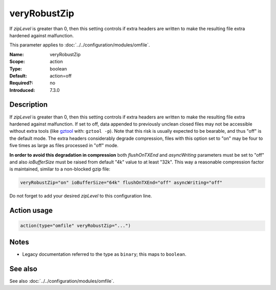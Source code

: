 .. _param-omfile-veryrobustzip:
.. _omfile.parameter.module.veryrobustzip:

veryRobustZip
=============

.. index::
   single: omfile; veryRobustZip
   single: veryRobustZip

.. summary-start

If *zipLevel* is greater than 0,
then this setting controls if extra headers are written to make the
resulting file extra hardened against malfunction.

.. summary-end

This parameter applies to :doc:`../../configuration/modules/omfile`.

:Name: veryRobustZip
:Scope: action
:Type: boolean
:Default: action=off
:Required?: no
:Introduced: 7.3.0

Description
-----------

If *zipLevel* is greater than 0,
then this setting controls if extra headers are written to make the
resulting file extra hardened against malfunction. If set to off,
data appended to previously unclean closed files may not be
accessible without extra tools (like `gztool <https://github.com/circulosmeos/gztool>`_ with: ``gztool -p``).
Note that this risk is usually
expected to be bearable, and thus "off" is the default mode. The
extra headers considerably degrade compression, files with this
option set to "on" may be four to five times as large as files
processed in "off" mode.

**In order to avoid this degradation in compression** both
*flushOnTXEnd* and *asyncWriting* parameters must be set to "off"
and also *ioBufferSize* must be raised from default "4k" value to
at least "32k". This way a reasonable compression factor is
maintained, similar to a non-blocked gzip file:

.. code-block:: none

   veryRobustZip="on" ioBufferSize="64k" flushOnTXEnd="off" asyncWriting="off"


Do not forget to add your desired *zipLevel* to this configuration line.

Action usage
------------

.. _param-omfile-action-veryrobustzip:
.. _omfile.parameter.action.veryrobustzip:
.. code-block:: rsyslog

   action(type="omfile" veryRobustZip="...")

Notes
-----

- Legacy documentation referred to the type as ``binary``; this maps to ``boolean``.

See also
--------

See also :doc:`../../configuration/modules/omfile`.
